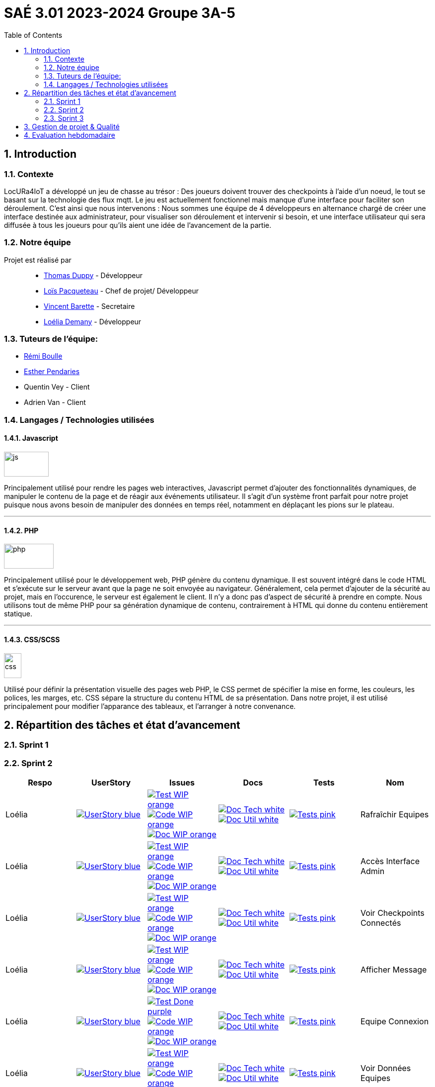 = SAÉ 3.01 2023-2024 Groupe 3A-5
:icons: font
:models: models
:experimental:
:incremental:
:numbered:
:toc: macro
:window: _blank
:correction!:

// Useful definitions
:asciidoc: http://www.methods.co.nz/asciidoc[AsciiDoc]
:icongit: icon:git[]
:git: http://git-scm.com/[{icongit}]
:plantuml: https://plantuml.com/fr/[plantUML]
:vscode: https://code.visualstudio.com/[VS Code]
:badge: https://img.shields.io/badge/

ifndef::env-github[:icons: font]
// Specific to GitHub
ifdef::env-github[]
:correction:
:!toc-title:
:caution-caption: :fire:
:important-caption: :exclamation:
:note-caption: :paperclip:
:tip-caption: :bulb:
:warning-caption: :warning:
:icongit: Git
endif::[]

:baseURL: https://github.com/IUT-Blagnac/sae-3-01-devapp-g3a-5

toc::[]


==  Introduction 

===  Contexte

LocURa4IoT a développé un jeu de chasse au trésor : Des joueurs doivent trouver des checkpoints à l'aide d'un noeud, le tout se basant sur la technologie des flux mqtt. Le jeu est actuellement fonctionnel mais manque d'une interface pour faciliter son déroulement. C'est ainsi que nous intervenons :  Nous sommes une équipe de 4 développeurs en alternance chargé de créer une interface destinée aux administrateur, pour visualiser son déroulement et intervenir si besoin, et une interface utilisateur qui sera diffusée à tous les joueurs pour qu'ils aient une idée de l'avancement de la partie.

===  Notre équipe

Projet est réalisé par::

- https://github.com/thomasduppi[Thomas Duppy] - Développeur
- https://github.com/loisPacqueteau[Loïs Pacqueteau] - Chef de projet/ Développeur
- https://github.com/vincentEnRoueLibre[Vincent Barette] - Secretaire
- https://github.com/L-Demany[Loélia Demany] - Développeur

===  Tuteurs de l'équipe:

- link:https://github.com/rboulle[Rémi Boulle]
- link:https://github.com/ependaries[Esther Pendaries]
- Quentin Vey - Client
- Adrien Van - Client

===  Langages / Technologies utilisées

====  Javascript

image::Documentation/img/js.png[width=90, height=50]

Principalement utilisé pour rendre les pages web interactives, Javascript permet d'ajouter des fonctionnalités dynamiques, de manipuler le contenu de la page et de réagir aux événements utilisateur. Il s'agit d'un système front parfait pour notre projet puisque nous avons besoin de manipuler des données en temps réel, notamment en déplaçant les pions sur le plateau.

---

====  PHP

image::Documentation/img/php.png[width=100, height=50]

Principalement utilisé pour le développement web, PHP génère du contenu dynamique. Il est souvent intégré dans le code HTML et s'exécute sur le serveur avant que la page ne soit envoyée au navigateur. Généralement, cela permet d'ajouter de la sécurité au projet, mais en l'occurence, le serveur est également le client. Il n'y a donc pas d'aspect de sécurité à prendre en compte. Nous utilisons tout de même PHP pour sa génération dynamique de contenu, contrairement à HTML qui donne du contenu entièrement statique.

---


==== CSS/SCSS

image::Documentation/img/css.png[width=35, height=50]

Utilisé pour définir la présentation visuelle des pages web PHP, le CSS permet de spécifier la mise en forme, les couleurs, les polices, les marges, etc. CSS sépare la structure du contenu HTML de sa présentation. Dans notre projet, il est utilisé principalement pour modifier l'apparance des tableaux, et l'arranger à notre convenance.

== Répartition des tâches et état d'avancement

=== Sprint 1

=== Sprint 2

:sp: 2

:vt: Vincent
:la: Loélia
:ts: Thomas
:lo: Loïs

:branch: master

:is_c_o: image:{badge}Code-WIP-orange.svg[link="{baseURL}/issues/
:is_c_c: image:{badge}Code-Done-purple.svg[link="{baseURL}/issues/
:is_d_o: image:{badge}Doc-WIP-orange.svg[link="{baseURL}/issues/
:is_d_c: image:{badge}Doc-Done-purple.svg[link="{baseURL}/issues/
:is_t_o: image:{badge}Test-WIP-orange.svg[link="{baseURL}/issues/
:is_t_c: image:{badge}Test-Done-purple.svg[link="{baseURL}/issues/


:us_: image:{badge}UserStory-blue.svg[link="{baseURL}/issues/

:doc_t: image:{badge}Doc-Tech-white.svg[link="{baseURL}/blob/{branch}/Documentation/Documentation%20technique.adoc#
:doc_u: image:{badge}Doc-Util-white.svg[link="{baseURL}/blob/{branch}/Documentation/Documentation%20utilisateur.adoc#

:tst: image:{badge}Tests-pink.svg[link="{baseURL}/blob/{branch}/Documentation/Cahier%20de%20tests.adoc#


[options="header"]
|=======================
|Respo|UserStory |Issues                                 |Docs                                        | Tests | Nom
|{la} |{us_}33"] |{is_t_o}34 "] {is_c_o}35 "] {is_d_o}36 "]|{doc_t}ihm_userphp "] {doc_u}rafraîchir-equipes"]|{tst}aaa"]|Rafraîchir Equipes
|{la} |{us_}37"] |{is_t_o}38 "] {is_c_o}39 "] {is_d_o}40 "]|{doc_t}ihm_userphp "] {doc_u}accès-interface-admin"]|{tst}aaa"]|Accès Interface Admin
|{la} |{us_}41"] |{is_t_o}42 "] {is_c_o}43 "] {is_d_o}44 "]|{doc_t}ihm_userphp "] {doc_u}voir-checkpoints-connectés"]|{tst}aaa"]|Voir Checkpoints Connectés
|{la} |{us_}45"] |{is_t_o}46 "] {is_c_o}47 "] {is_d_o}48 "]|{doc_t}ihm_userphp "] {doc_u}afficher-message"]|{tst}aaa"]|Afficher Message
|{la} |{us_}29"] |{is_t_c}30 "] {is_c_o}31 "] {is_d_o}32 "]|{doc_t}ihm_userphp "] {doc_u}equipe-connexion"]|{tst}equipe-connexion"]|Equipe Connexion
|{la} |{us_}49"] |{is_t_o}50 "] {is_c_o}51 "] {is_d_o}52 "]|{doc_t}ihm_userphp "] {doc_u}voir-données-equipes"]|{tst}aaa"]|Voir Données Equipes
|{lo} |{us_}54"] |{is_t_c}55 "] {is_c_c}56 "] {is_d_c}57 "]|{doc_t}couleur-du-plateau "] {doc_u}couleur-plateau"]|{tst}couleur-plateau"]|Couleur Plateau
|{lo} |{us_}58"] |{is_t_c}59 "] {is_c_c}60 "] {is_d_c}61 "]|{doc_t}adaptabilité-du-plateau-de-jeu "] {doc_u}voir-données-equipes"]|{tst}plateau-adaptation-taille"]|Plateau Adaptation Taille
|{ts} |{us_}66"] |{is_t_c}67 "] {is_c_c}68 "] {is_d_o}69 "]|{doc_t}protocole-de-communication "] {doc_u}"]|{tst}accès-port-série"]|Accès Port Série
|{ts} |{us_}62"] |{is_t_c}63 "] {is_c_c}64 "] {is_d_o}65 "]|{doc_t}données-admin"] {doc_u}"]|{tst}données-admin"]|Données Admin


|=======================

> Note de Vincent : Non je ne fais pas rien, je m'occupe simplement de la partie de gestion de projet 😅 Je vois RB demain (Lundi midi) pour en parler avec lui.

Bilan du Sprint :
La plupart des tâches ont été réalisées. Les tâches de dev de Loélia sont sprint2/sprint3, donc c'est OK. Discussions avec Quentin Vey, on lui a montré le proto. Quentin nous a donné plusieurs nouvelles tâches pour le sprint 3.

=== Sprint 3

:sp: 3

:vt: Vincent
:la: Loélia
:ts: Thomas
:lo: Loïs

:branch: master

:is_c_o: image:{badge}Code-WIP-orange.svg[link="{baseURL}/issues/
:is_c_c: image:{badge}Code-Done-purple.svg[link="{baseURL}/issues/
:is_d_o: image:{badge}Doc-WIP-orange.svg[link="{baseURL}/issues/
:is_d_c: image:{badge}Doc-Done-purple.svg[link="{baseURL}/issues/
:is_t_o: image:{badge}Test-WIP-orange.svg[link="{baseURL}/issues/
:is_t_c: image:{badge}Test-Done-purple.svg[link="{baseURL}/issues/


:us_: image:{badge}UserStory-blue.svg[link="{baseURL}/issues/

:doc_t: image:{badge}Doc-Tech-white.svg[link="{baseURL}/blob/{branch}/Documentation/Documentation%20technique.adoc#
:doc_u: image:{badge}Doc-Util-white.svg[link="{baseURL}/blob/{branch}/Documentation/Documentation%20utilisateur.adoc#

:tst: image:{badge}Tests-pink.svg[link="{baseURL}/blob/{branch}/Documentation/Cahier%20de%20tests.adoc#

:release: v1.0.0

- Lien de la release courante (Sprint {sp}) : image:{badge}Version-{release}-purple.svg[link="https://github.com/IUT-Blagnac/sae-3-01-devapp-g3a-5/releases/tag/{release} "]
- link:https://github.com/IUT-Blagnac/sae-3-01-devapp-g3a-5/blob/master/Documentation/Documentation%20technique.adoc[Lien vers la doc technique]
- link:https://github.com/IUT-Blagnac/sae-3-01-devapp-g3a-5/blob/master/Documentation/Documentation%20utilisateur.adoc[Lien vers la doc utilisateur]
- link:https://github.com/IUT-Blagnac/sae-3-01-devapp-g3a-5/blob/master/Documentation/Cahier%20de%20tests.adoc[Lien vers le cahier de recettes]
- link:https://github.com/orgs/IUT-Blagnac/projects/175[Backlog du Sprint {sp}]
- link:https://github.com/IUT-Blagnac/sae-3-01-devapp-g3a-5/issues?q=is%3Aopen+is%3Aissue+label%3A%22user+story%22[Backlog Produit]
- Les UserStories se trouvent dans *Répartition des tâches et état d'avancement*


== Gestion de projet & Qualité

== Evaluation hebdomadaire

ifdef::env-github[]
image:https://docs.google.com/spreadsheets/d/e/2PACX-1vRtGk-4u-mv4RE4q76-qFY-Iy48o1WzcqSP-upBv9doa23kDXzFfHmnZaux3pDt5g/pubchart?oid=1421946479&format=image[link=https://docs.google.com/spreadsheets/d/e/2PACX-1vRtGk-4u-mv4RE4q76-qFY-Iy48o1WzcqSP-upBv9doa23kDXzFfHmnZaux3pDt5g/pubchart?oid=1421946479&format=image]
endif::[]

Sprint 1 : Adapter le template du readme je n'ai aucun lien vers votre projet ! Pas de release, mettre au moins un état d'avancement. Je n'ai pas de backlog produit avec liste des US (priorité et complexité). Tâches sans label ni milestone non rattachées à une US. Pas de backlog sprint 2. Pas de bilan sprint 1 !

Sprint 2 : Release à détailler : fait / reste à faire ! Pour Vincent : attention ... d'autant que la partie gestion de projet n'est pas bonne, ce qui pénalise toute l'équipe. Doc Tech:  les liens vers les UC ne marchent pas. La doc n'est pas versionnée, datée. Plan à revoir en séparant le back du front ... du code mais peu sigificatif. Doc user  : idem version et date manquantes, ce n'est pas clair, le site est utilisé par les équipes, un seul admin ? Cahier de tests ok mais confus, on ne sait pas à quelle version on en est ... idem séparer les tests partie back, de ceux du site. Je demande une sprint review j'ai juste un tableau de répartition des tâches ...ce n'est pas la même chose.  Revoir les US il manque les finalités.  Le plateau du jeu n'est pas un utilisateur !! à reformuler. Les tâches sont peu explicites : coder c'est vague !! Je n'ai pas le backlog sprint 3 dans les scrumboard du projet. Attention :  la note gestion de projet sera commune à tous les membres du groupe !!  


